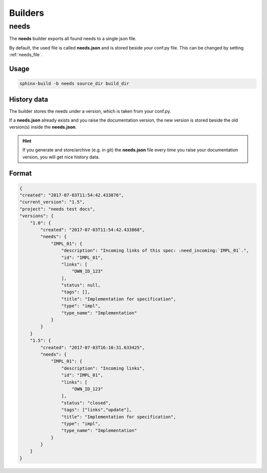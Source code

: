 .. _builders:

Builders
========

.. _needs_builder:

needs
-----
.. versionadded:: 0.1.30

The **needs** builder exports all found needs to a single json file.

By default, the used file is called **needs.json** and is stored beside your conf.py file.
This can be changed by setting :ref:`needs_file`.

Usage
+++++

.. code-block:: bash

    sphinx-build -b needs source_dir build_dir

History data
++++++++++++

The builder stores the needs under a version, which is taken from your conf.py.

If a **needs.json** already exists and you raise the documentation version, the new version is stored beside the old
version(s) inside the **needs.json**.

.. hint::
   If you generate and store/archive (e.g. in git) the **needs.json** file
   every time you raise your documentation version, you will get nice history data.

Format
++++++

.. code-block:: python

    {
    "created": "2017-07-03T11:54:42.433876",
    "current_version": "1.5",
    "project": "needs test docs",
    "versions": {
        "1.0": {
            "created": "2017-07-03T11:54:42.433868",
            "needs": {
                "IMPL_01": {
                    "description": "Incoming links of this spec: :need_incoming:`IMPL_01`.",
                    "id": "IMPL_01",
                    "links": [
                        "OWN_ID_123"
                    ],
                    "status": null,
                    "tags": [],
                    "title": "Implementation for specification",
                    "type": "impl",
                    "type_name": "Implementation"
                }
            }
        }
        "1.5": {
            "created": "2017-07-03T16:10:31.633425",
            "needs": {
                "IMPL_01": {
                    "description": "Incoming links",
                    "id": "IMPL_01",
                    "links": [
                        "OWN_ID_123"
                    ],
                    "status": "closed",
                    "tags": ["links","update"],
                    "title": "Implementation for specification",
                    "type": "impl",
                    "type_name": "Implementation"
                }
            }
        }
    }

